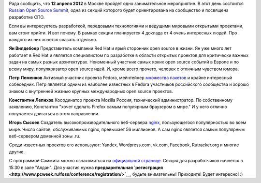 .. title: Community-мероприятие 12 апреля в Москве в рамках ROSS 2012
.. slug: community-мероприятие-12-апреля-в-москве-в-рамках-ross-2012
.. date: 2012-04-04 12:19:15
.. tags:
.. category: мероприятия
.. link:
.. description:
.. type: text
.. author: mama-sun

|ROSS 2012| Рада сообщить, что **12 апреля 2012** в Москве пройдет одно
занимательное мероприятие. В этот день состоится `Russian Open Source
Summit <http://www.pcweek.ru/foss/conference/>`__, одна из секций
которого будет ориентирована на сообщество и посвящена разработке СПО.

Если вы интересуетесь разработкой, передовыми технологиями и ведущими
мировыми открытыми проектами, вам стоит прийти. И вот почему. В рамках
секции планируется 4 доклада от 4 очень интересных людей. Про каждого из
них хочется сказать отдельно.

**Ян Вилдебоер**
Представитель компании Red Hat и ярый сторонник open source в жизни. Ян
уже много лет работает в Red Hat и является специалистом по разработке в
области открытых проектов для критически важных задач на самых разных
архитектурах. Неизменный участник самых ярких open source событий в
Европе и по всему миру, популяризатор open source идей. И, кроме всего
прочего, человек с отличным чувством юмора.

**Петр Леменков**
Активный участник проекта Fedora, мейнтейнер `множества
пакетов <https://admin.fedoraproject.org/pkgdb/users/packages/peter?acls=owner>`__
и крайне интересный собеседник. Петр является одним из наиболее
известных в Fedora участников российского сообщества и хорошо знаком с
внутренней жизнью крупных международных open source проектов.

**Константин Лепихов**
Координатор проекта Mozilla Россия, технический администратор. По
собственному заявлению, Константин "хочет сделать Firefox самым
популярным браузером в мире." И у него отлично получается двигаться в
этом направлении.

**Игорь Сысоев**
Создатель высокопроизводительного веб-сервера
`nginx <http://www.nginx.org/ru/>`__, пользующегося популярностью во
всем мире. Число сайтов, обслуживаемых nginx, превышает 56 миллионов. А
сам nginx является самым популярным веб-сервером доменной зоны .ru.

Среди известных проектов его используют: Yandex, Wordpress.com, vk.com,
Facebook, Rutracker.org и многие другие.

С программой Саммита можно ознакомиться на `официальной
странице <http://www.pcweek.ru/foss/conference/program/>`__. Секция для
разработчиков начнется в 15:30 в зале "Алдан".
Для участия нужна **предварительная
`регистрация <http://www.pcweek.ru/foss/conference/registration/>`__**,
будьте внимательны!
Приходите! Будет интересно! :)

.. |ROSS 2012| image:: http://www.pcweek.ru/foss/conference/logo-ross.gif
